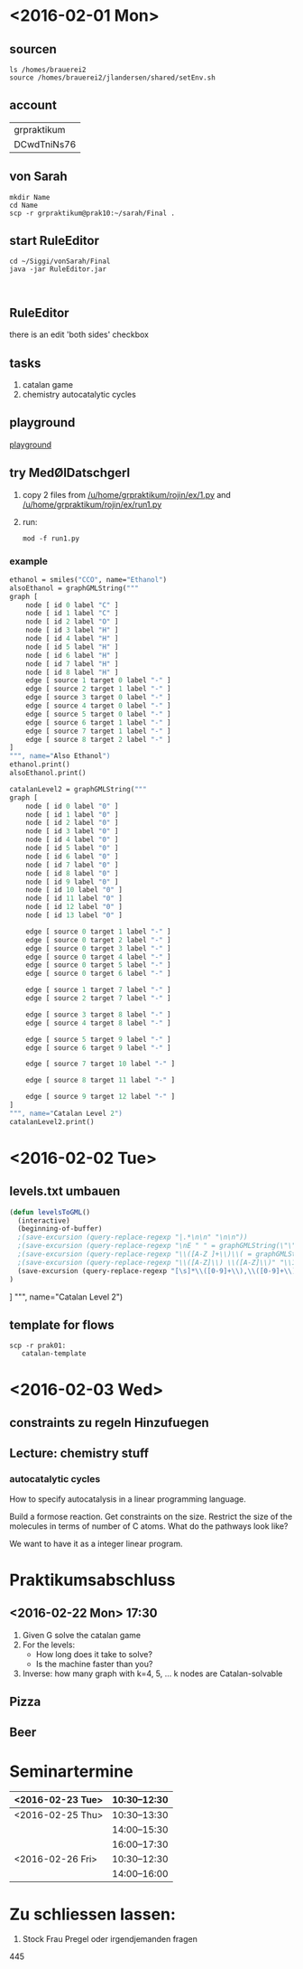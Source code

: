 * <2016-02-01 Mon>
** sourcen
#+NAME source mod stuff
#+BEGIN_SRC shell
ls /homes/brauerei2
source /homes/brauerei2/jlandersen/shared/setEnv.sh
#+END_SRC
** account
| grpraktikum |
| DCwdTniNs76 |
** von Sarah
#+NAME code von sarah
#+BEGIN_SRC shell
mkdir Name
cd Name
scp -r grpraktikum@prak10:~/sarah/Final .
#+END_SRC
** start RuleEditor
#+NAME start RuleEditor
#+BEGIN_SRC shell
cd ~/Siggi/vonSarah/Final
java -jar RuleEditor.jar


#+END_SRC

   
** RuleEditor
   there is an edit 'both sides' checkbox
** tasks
   1. catalan game
   2. chemistry
      autocatalytic cycles
      
** playground
   [[http://cheminf.imada.sdu.dk/mod/playground.html][playground]]
** try MedØlDatschgerl
   1. copy 2 files from [[/u/home/grpraktikum/rojin/ex/1.py]] and [[/u/home/grpraktikum/rojin/ex/run1.py]]
   2. run:
      #+NAME run MedØlDatschgerl
      #+BEGIN_SRC shell
      mod -f run1.py
      #+END_SRC
*** example
#+NAME mod example
#+BEGIN_SRC mod
ethanol = smiles("CCO", name="Ethanol")
alsoEthanol = graphGMLString("""
graph [
	node [ id 0 label "C" ]
	node [ id 1 label "C" ]
	node [ id 2 label "O" ]
	node [ id 3 label "H" ]
	node [ id 4 label "H" ]
	node [ id 5 label "H" ]
	node [ id 6 label "H" ]
	node [ id 7 label "H" ]
	node [ id 8 label "H" ]
	edge [ source 1 target 0 label "-" ]
	edge [ source 2 target 1 label "-" ]
	edge [ source 3 target 0 label "-" ]
	edge [ source 4 target 0 label "-" ]
	edge [ source 5 target 0 label "-" ]
	edge [ source 6 target 1 label "-" ]
	edge [ source 7 target 1 label "-" ]
	edge [ source 8 target 2 label "-" ]
]
""", name="Also Ethanol")
ethanol.print()
alsoEthanol.print()
#+END_SRC

#+NAME mod example
#+BEGIN_SRC mod
catalanLevel2 = graphGMLString("""
graph [
	node [ id 0 label "0" ]
	node [ id 1 label "0" ]
	node [ id 2 label "0" ]
	node [ id 3 label "0" ]
	node [ id 4 label "0" ]
	node [ id 5 label "0" ]
	node [ id 6 label "0" ]
	node [ id 7 label "0" ]
	node [ id 8 label "0" ]
	node [ id 9 label "0" ]
	node [ id 10 label "0" ]
	node [ id 11 label "0" ]
	node [ id 12 label "0" ]
	node [ id 13 label "0" ]

	edge [ source 0 target 1 label "-" ]
	edge [ source 0 target 2 label "-" ]
	edge [ source 0 target 3 label "-" ]
	edge [ source 0 target 4 label "-" ]
	edge [ source 0 target 5 label "-" ]
	edge [ source 0 target 6 label "-" ]

	edge [ source 1 target 7 label "-" ]
	edge [ source 2 target 7 label "-" ]

	edge [ source 3 target 8 label "-" ]
	edge [ source 4 target 8 label "-" ]

	edge [ source 5 target 9 label "-" ]
	edge [ source 6 target 9 label "-" ]

	edge [ source 7 target 10 label "-" ]

	edge [ source 8 target 11 label "-" ]

	edge [ source 9 target 12 label "-" ]
]
""", name="Catalan Level 2")
catalanLevel2.print()
#+END_SRC
* <2016-02-02 Tue>
** levels.txt umbauen

#+NAME bla
#+BEGIN_SRC emacs-lisp
(defun levelsToGML()
  (interactive)
  (beginning-of-buffer)
  ;(save-excursion (query-replace-regexp "|.*\n\n" "\n\n"))
  ;(save-excursion (query-replace-regexp "\nE " " = graphGMLString(\"\"\"\ngraph [\n"))
  ;(save-excursion (query-replace-regexp "\\([A-Z ]+\\)\\( = graphGMLString\\)\\([^§]+?\\)\n\n"					"\\1\\2\\3\n]\n\"\"\", name=\"\\1\")\n\n"))
  ;(save-excursion (query-replace-regexp "\\([A-Z]\\) \\([A-Z]\\)" "\\1_\\2"))
  (save-excursion (query-replace-regexp "[\s]*\\([0-9]+\\),\\([0-9]+\\)" "    edge[source \\1 target \\2 label=\"\"]\n"))
)
#+END_SRC

]
""", name="Catalan Level 2")
** template for flows
#+BEGIN_SRC shell
scp -r prak01:
   catalan-template
#+END_SRC
   
* <2016-02-03 Wed>
** constraints zu regeln Hinzufuegen

** Lecture: chemistry stuff

*** autocatalytic cycles

    #+RESULTS:
    #+BEGIN_LaTeX
    \begin{equation}
    \label{eq:1}
    \mathrm{F} + \mathrm{A} \rightarrow 2 \mathrm{A} + \mathrm{W}
    \end{equation}
    #+END_LaTeX

    How to specify autocatalysis in a linear programming language.

    Build a formose reaction.
    Get constraints on the size.
    Restrict the size of the molecules in terms of number of C atoms.
    What do the pathways look like?

    We want to have it as a integer linear program.



* Praktikumsabschluss
** <2016-02-22 Mon> 17:30

  1. Given G solve the catalan game
  2. For the levels:
     - How long does it take to solve?
     - Is the machine faster than you?
  3. Inverse: how many graph with k=4, 5, ... k nodes are Catalan-solvable

** Pizza
** Beer
* Seminartermine
|------------------+--------------|
| <2016-02-23 Tue> | 10:30--12:30 |
|------------------+--------------|
| <2016-02-25 Thu> | 10:30--13:30 |
|                  | 14:00--15:30 |
|                  | 16:00--17:30 |
|------------------+--------------|
| <2016-02-26 Fri> | 10:30--12:30 |
|                  | 14:00--16:00 |
|------------------+--------------|


* Zu schliessen lassen:
  3. Stock Frau Pregel oder irgendjemanden fragen
  445 
